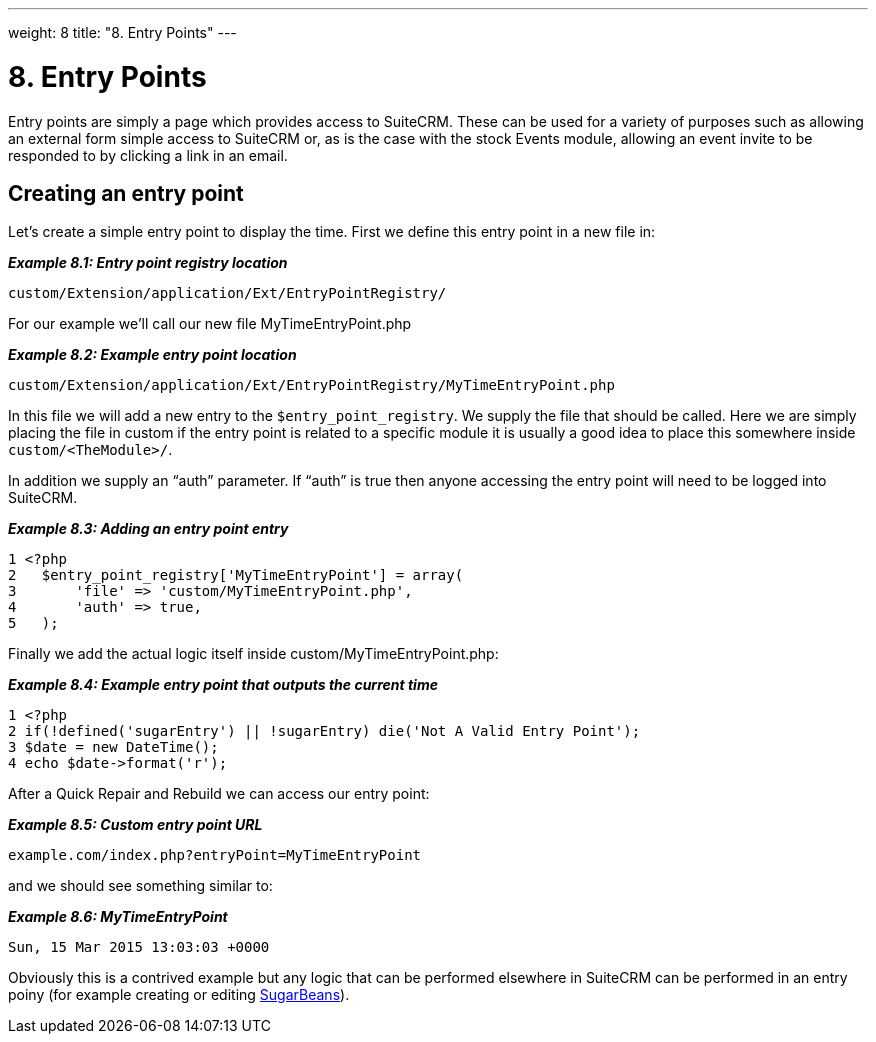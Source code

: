 
---
weight: 8
title: "8. Entry Points"
---

= 8. Entry Points

Entry points are simply a page which provides access to SuiteCRM. These
can be used for a variety of purposes such as allowing an external form
simple access to SuiteCRM or, as is the case with the stock Events
module, allowing an event invite to be responded to by clicking a link
in an email.

== Creating an entry point

Let’s create a simple entry point to display the time. First we define
this entry point in a new file in:

*_Example 8.1: Entry point registry location_*


[source,php]
custom/Extension/application/Ext/EntryPointRegistry/



For our example we’ll call our new file MyTimeEntryPoint.php

*_Example 8.2: Example entry point location_*


[source,php]
custom/Extension/application/Ext/EntryPointRegistry/MyTimeEntryPoint.php



In this file we will add a new entry to the `$entry_point_registry`. We
supply the file that should be called. Here we are simply placing the
file in custom if the entry point is related to a specific module it is
usually a good idea to place this somewhere inside
`custom/<TheModule>/`.

In addition we supply an “auth” parameter. If “auth” is true then anyone
accessing the entry point will need to be logged into SuiteCRM.

*_Example 8.3: Adding an entry point entry_*


[source,php]
1 <?php
2   $entry_point_registry['MyTimeEntryPoint'] = array(
3       'file' => 'custom/MyTimeEntryPoint.php',
4       'auth' => true,
5   );



Finally we add the actual logic itself inside
custom/MyTimeEntryPoint.php:

*_Example 8.4: Example entry point that outputs the current time_*


[source,php]
1 <?php
2 if(!defined('sugarEntry') || !sugarEntry) die('Not A Valid Entry Point');
3 $date = new DateTime();
4 echo $date->format('r');



After a Quick Repair and Rebuild we can access our entry point:

*_Example 8.5: Custom entry point URL_*


[source,php]
example.com/index.php?entryPoint=MyTimeEntryPoint



and we should see something similar to:

*_Example 8.6: MyTimeEntryPoint_*


[source,php]
Sun, 15 Mar 2015 13:03:03 +0000



Obviously this is a contrived example but any logic that can be
performed elsewhere in SuiteCRM can be performed in an entry poiny (for
example creating or editing
link:../3.-working-with-beans#working-with-beans-chapter[SugarBeans]).
